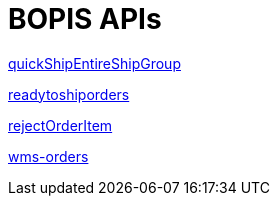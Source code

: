 = BOPIS APIs

link:APIs/quickShipEntireShipGroup.adoc[quickShipEntireShipGroup]

link:APIs/readytoshiporders.adoc[readytoshiporders]

link:APIs/rejectOrderItem.adoc[rejectOrderItem]

link:APIs/wms-orders.adoc[wms-orders]
